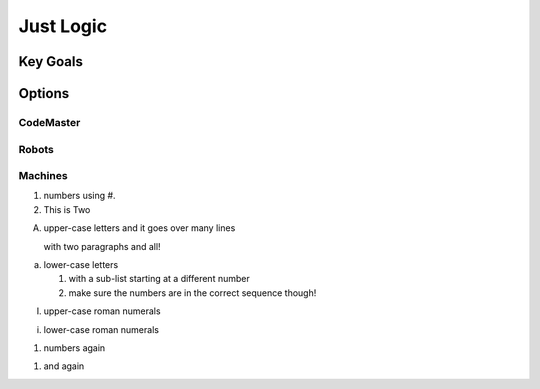 Just Logic 
++++++++++++


Key Goals
================


Options
=======


CodeMaster 
-----------------

Robots
-----------------

Machines
-----------------


1. numbers using #. 
#. This is Two
   
A. upper-case letters
   and it goes over many lines

   with two paragraphs and all!

a. lower-case letters

   1. with a sub-list starting at a different number
   2. make sure the numbers are in the correct sequence though!

I. upper-case roman numerals

i. lower-case roman numerals

(1) numbers again

1) and again